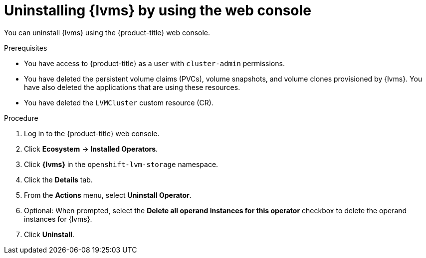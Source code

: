 // Module included in the following assemblies:
//
// storage/persistent_storage/persistent_storage_local/persistent-storage-using-lvms.adoc

:_mod-docs-content-type: PROCEDURE
[id="lvms-unstalling-lvms-with-web-console_{context}"]
= Uninstalling {lvms} by using the web console

You can uninstall {lvms} using the {product-title} web console.

.Prerequisites

* You have access to {product-title} as a user with `cluster-admin` permissions.
* You have deleted the persistent volume claims (PVCs), volume snapshots, and volume clones provisioned by {lvms}. You have also deleted the applications that are using these resources.
* You have deleted the `LVMCluster` custom resource (CR).


.Procedure

. Log in to the {product-title} web console.
. Click *Ecosystem* -> *Installed Operators*.
. Click *{lvms}* in the `openshift-lvm-storage` namespace.
. Click the *Details* tab. 
. From the *Actions* menu, select *Uninstall Operator*.
. Optional: When prompted, select the *Delete all operand instances for this operator* checkbox to delete the operand instances for {lvms}. 
. Click *Uninstall*.
